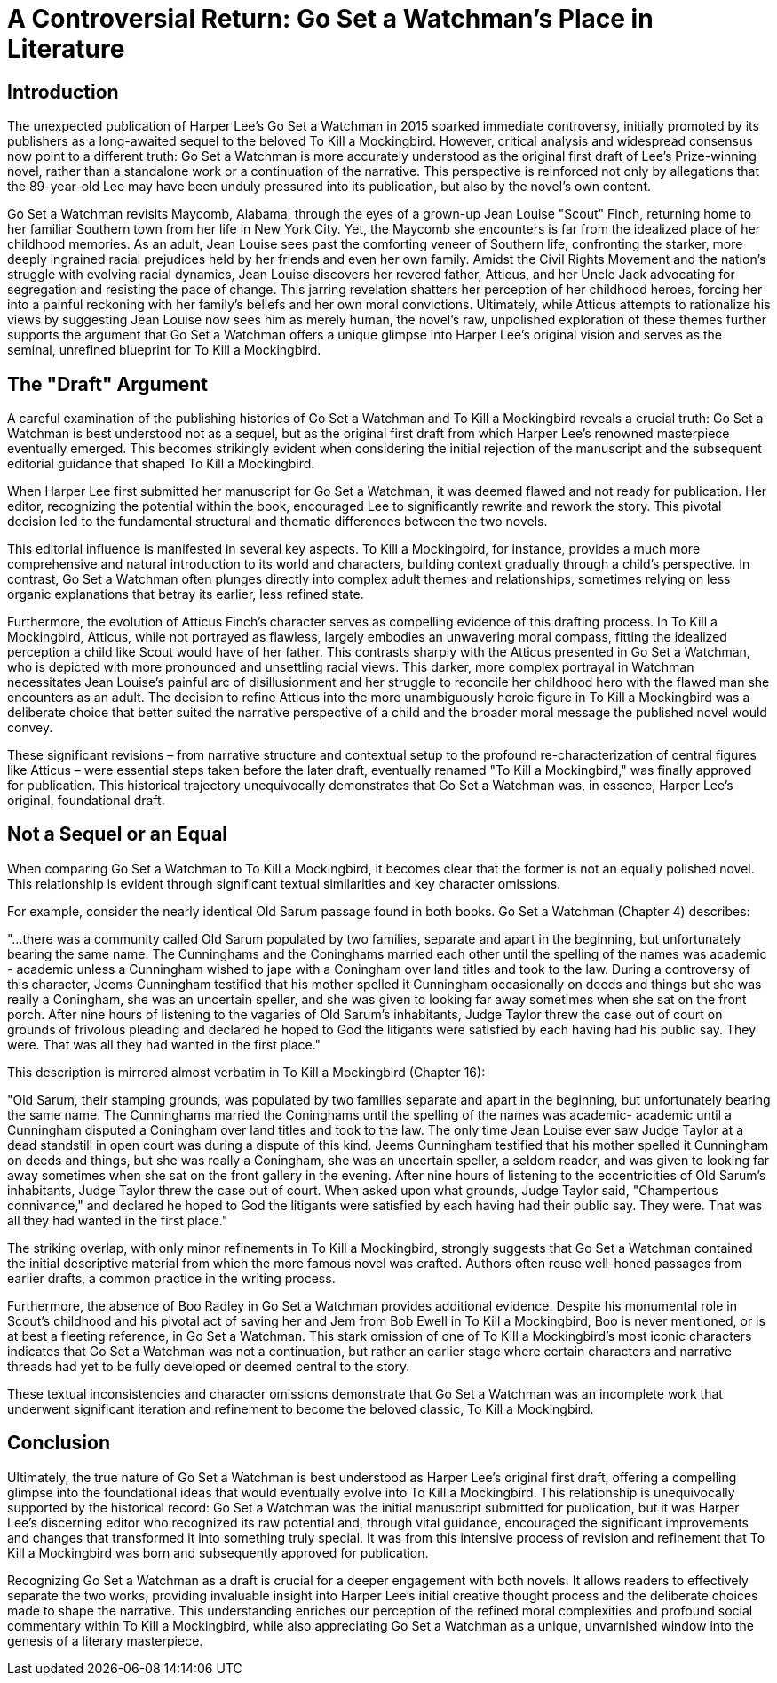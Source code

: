 = A Controversial Return: Go Set a Watchman's Place in Literature

== Introduction
The unexpected publication of Harper Lee's Go Set a Watchman in 2015 sparked immediate controversy, initially promoted by its publishers as a long-awaited sequel to the beloved To Kill a Mockingbird. However, critical analysis and widespread consensus now point to a different truth: Go Set a Watchman is more accurately understood as the original first draft of Lee's  Prize-winning novel, rather than a standalone work or a continuation of the narrative. This perspective is reinforced not only by allegations that the 89-year-old Lee may have been unduly pressured into its publication, but also by the novel's own content.

Go Set a Watchman revisits Maycomb, Alabama, through the eyes of a grown-up Jean Louise "Scout" Finch, returning home to her familiar Southern town from her life in New York City. Yet, the Maycomb she encounters is far from the idealized place of her childhood memories. As an adult, Jean Louise sees past the comforting veneer of Southern life, confronting the starker, more deeply ingrained racial prejudices held by her friends and even her own family. Amidst the  Civil Rights Movement and the nation's struggle with evolving racial dynamics, Jean Louise discovers her revered father, Atticus, and her Uncle Jack advocating for segregation and resisting the pace of change. This jarring revelation shatters her perception of her childhood heroes, forcing her into a painful reckoning with her family's beliefs and her own moral convictions. Ultimately, while Atticus attempts to rationalize his views by suggesting Jean Louise now sees him as merely human, the novel's raw, unpolished exploration of these themes further supports the argument that Go Set a Watchman offers a unique glimpse into Harper Lee's original vision and serves as the seminal, unrefined blueprint for To Kill a Mockingbird.

== The "Draft" Argument
A careful examination of the publishing histories of Go Set a Watchman and To Kill a Mockingbird reveals a crucial truth: Go Set a Watchman is best understood not as a sequel, but as the original first draft from which Harper Lee's renowned masterpiece eventually emerged. This becomes strikingly evident when considering the initial rejection of the manuscript and the subsequent editorial guidance that shaped To Kill a Mockingbird.

When Harper Lee first submitted her manuscript for Go Set a Watchman, it was deemed flawed and not ready for publication. Her editor, recognizing the potential within the book, encouraged Lee to significantly rewrite and rework the story. This pivotal decision led to the fundamental structural and thematic differences between the two novels.

This editorial influence is manifested in several key aspects. To Kill a Mockingbird, for instance, provides a much more comprehensive and natural introduction to its world and characters, building context gradually through a child's perspective. In contrast, Go Set a Watchman often plunges directly into complex adult themes and relationships, sometimes relying on less organic explanations that betray its earlier, less refined state.

Furthermore, the evolution of Atticus Finch's character serves as compelling evidence of this drafting process. In To Kill a Mockingbird, Atticus, while not portrayed as flawless, largely embodies an unwavering moral compass, fitting the idealized perception a child like Scout would have of her father. This contrasts sharply with the Atticus presented in Go Set a Watchman, who is depicted with more pronounced and unsettling racial views. This darker, more complex portrayal in Watchman necessitates Jean Louise's painful arc of disillusionment and her struggle to reconcile her childhood hero with the flawed man she encounters as an adult. The decision to refine Atticus into the more unambiguously heroic figure in To Kill a Mockingbird was a deliberate choice that better suited the narrative perspective of a child and the broader moral message the published novel would convey.

These significant revisions – from narrative structure and contextual setup to the profound re-characterization of central figures like Atticus – were essential steps taken before the later draft, eventually renamed "To Kill a Mockingbird," was finally approved for publication. This historical trajectory unequivocally demonstrates that Go Set a Watchman was, in essence, Harper Lee's original, foundational draft.

== Not a Sequel or an Equal

When comparing Go Set a Watchman to To Kill a Mockingbird, it becomes clear that the former is not an equally polished novel. This relationship is evident through significant textual similarities and key character omissions.

For example, consider the nearly identical Old Sarum passage found in both books. Go Set a Watchman (Chapter 4) describes:

"...there was a community called Old Sarum populated by two families, separate and apart in the beginning, but unfortunately bearing the same name. The Cunninghams and the Coninghams married each other until the spelling of the names was academic - academic unless a Cunningham wished to jape with a Coningham over land titles and took to the law. During a controversy of this character, Jeems Cunningham testified that his mother spelled it Cunningham occasionally on deeds and things but she was really a Coningham, she was an uncertain speller, and she was given to looking far away sometimes when she sat on the front porch. After nine hours of listening to the vagaries of Old Sarum's inhabitants, Judge Taylor threw the case out of court on grounds of frivolous pleading and declared he hoped to God the litigants were satisfied by each having had his public say. They were. That was all they had wanted in the first place."

This description is mirrored almost verbatim in To Kill a Mockingbird (Chapter 16):

"Old Sarum, their stamping grounds, was populated by two families separate and apart in the beginning, but unfortunately bearing the same name. The Cunninghams married the Coninghams until the spelling of the names was academic- academic until a Cunningham disputed a Coningham over land titles and took to the law. The only time Jean Louise ever saw Judge Taylor at a dead standstill in open court was during a dispute of this kind. Jeems Cunningham testified that his mother spelled it Cunningham on deeds and things, but she was really a Coningham, she was an uncertain speller, a seldom reader, and was given to looking far away sometimes when she sat on the front gallery in the evening. After nine hours of listening to the eccentricities of Old Sarum's inhabitants, Judge Taylor threw the case out of court. When asked upon what grounds, Judge Taylor said, "Champertous connivance," and declared he hoped to God the litigants were satisfied by each having had their public say. They were. That was all they had wanted in the first place."

The striking overlap, with only minor refinements in To Kill a Mockingbird, strongly suggests that Go Set a Watchman contained the initial descriptive material from which the more famous novel was crafted. Authors often reuse well-honed passages from earlier drafts, a common practice in the writing process.

Furthermore, the absence of Boo Radley in Go Set a Watchman provides additional evidence. Despite his monumental role in Scout's childhood and his pivotal act of saving her and Jem from Bob Ewell in To Kill a Mockingbird, Boo is never mentioned, or is at best a fleeting reference, in Go Set a Watchman. This stark omission of one of To Kill a Mockingbird's most iconic characters indicates that Go Set a Watchman was not a continuation, but rather an earlier stage where certain characters and narrative threads had yet to be fully developed or deemed central to the story.

These textual inconsistencies and character omissions demonstrate that Go Set a Watchman was an incomplete work that underwent significant iteration and refinement to become the beloved classic, To Kill a Mockingbird.

== Conclusion

Ultimately, the true nature of Go Set a Watchman is best understood as Harper Lee's original first draft, offering a compelling glimpse into the foundational ideas that would eventually evolve into To Kill a Mockingbird. This relationship is unequivocally supported by the historical record: Go Set a Watchman was the initial manuscript submitted for publication, but it was Harper Lee's discerning editor who recognized its raw potential and, through vital guidance, encouraged the significant improvements and changes that transformed it into something truly special. It was from this intensive process of revision and refinement that To Kill a Mockingbird was born and subsequently approved for publication.

Recognizing Go Set a Watchman as a draft is crucial for a deeper engagement with both novels. It allows readers to effectively separate the two works, providing invaluable insight into Harper Lee's initial creative thought process and the deliberate choices made to shape the narrative. This understanding enriches our perception of the refined moral complexities and profound social commentary within To Kill a Mockingbird, while also appreciating Go Set a Watchman as a unique, unvarnished window into the genesis of a literary masterpiece.
